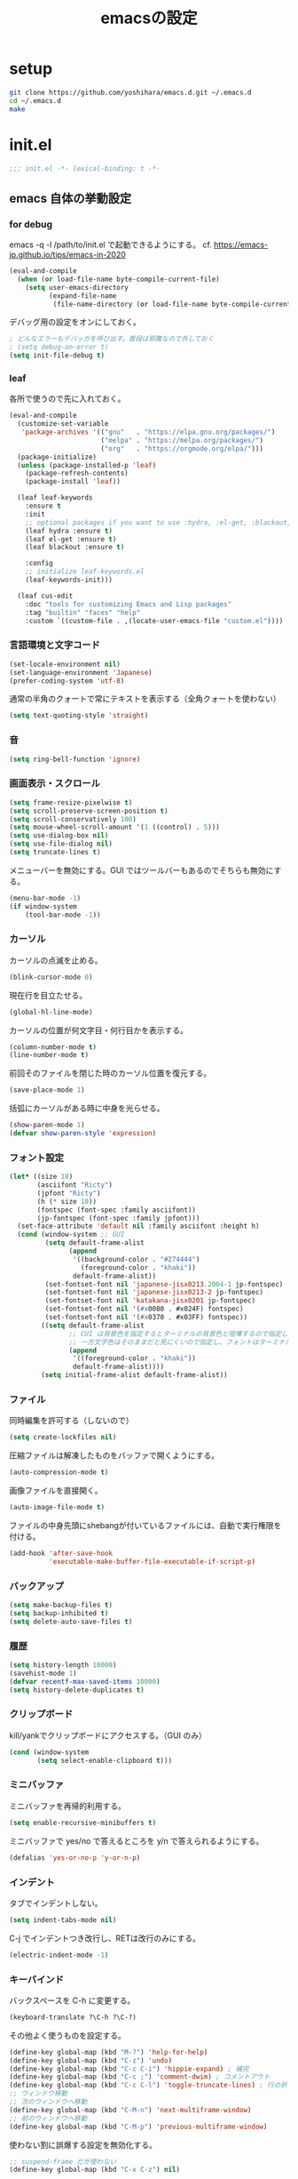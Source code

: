 #+TITLE: emacsの設定
#+STARTUP: overview

# MEMO: コードブロックの挿入は C-c C-, s してから emacs-lisp を追加
# MEMO: コードブロックを別バッファで編集するときは C-c ' （終了もこれ）

* setup

#+begin_src sh
  git clone https://github.com/yoshihara/emacs.d.git ~/.emacs.d
  cd ~/.emacs.d
  make
#+end_src

* init.el
:PROPERTIES:
:header-args:emacs-lisp: :tangle init.el
:END:

#+begin_src emacs-lisp
;;; init.el -*- lexical-binding: t -*-
#+end_src

** emacs 自体の挙動設定

*** for debug

emacs -q -l /path/to/init.el で起動できるようにする。
cf. https://emacs-jp.github.io/tips/emacs-in-2020

#+begin_src emacs-lisp
  (eval-and-compile
    (when (or load-file-name byte-compile-current-file)
      (setq user-emacs-directory
            (expand-file-name
             (file-name-directory (or load-file-name byte-compile-current-file))))))
#+end_src

デバッグ用の設定をオンにしておく。

#+begin_src emacs-lisp
  ; どんなエラーもデバッガを呼び出す。普段は邪魔なので外しておく
  ; (setq debug-on-error t)
  (setq init-file-debug t)
#+end_src

*** leaf

各所で使うので先に入れておく。

#+begin_src emacs-lisp
(eval-and-compile
  (customize-set-variable
   'package-archives '(("gnu"   . "https://elpa.gnu.org/packages/")
                       ("melpa" . "https://melpa.org/packages/")
                       ("org"   . "https://orgmode.org/elpa/")))
  (package-initialize)
  (unless (package-installed-p 'leaf)
    (package-refresh-contents)
    (package-install 'leaf))

  (leaf leaf-keywords
    :ensure t
    :init
    ;; optional packages if you want to use :hydra, :el-get, :blackout,,,
    (leaf hydra :ensure t)
    (leaf el-get :ensure t)
    (leaf blackout :ensure t)

    :config
    ;; initialize leaf-keywords.el
    (leaf-keywords-init)))

  (leaf cus-edit
    :doc "tools for customizing Emacs and Lisp packages"
    :tag "builtin" "faces" "help"
    :custom `((custom-file . ,(locate-user-emacs-file "custom.el"))))
#+end_src


*** 言語環境と文字コード

#+begin_src emacs-lisp
  (set-locale-environment nil)
  (set-language-environment 'Japanese)
  (prefer-coding-system 'utf-8)
#+end_src

通常の半角のクォートで常にテキストを表示する（全角クォートを使わない）

#+begin_src emacs-lisp
  (setq text-quoting-style 'straight)
#+end_src

*** 音
#+begin_src emacs-lisp
  (setq ring-bell-function 'ignore)
#+end_src

*** 画面表示・スクロール

#+begin_src emacs-lisp
  (setq frame-resize-pixelwise t)
  (setq scroll-preserve-screen-position t)
  (setq scroll-conservatively 100)
  (setq mouse-wheel-scroll-amount '(1 ((control) . 5)))
  (setq use-dialog-box nil)
  (setq use-file-dialog nil)
  (setq truncate-lines t)
#+end_src

メニューバーを無効にする。GUI ではツールバーもあるのでそちらも無効にする。

#+begin_src emacs-lisp
  (menu-bar-mode -1)
  (if window-system
      (tool-bar-mode -1))
#+end_src

*** カーソル

カーソルの点滅を止める。

#+begin_src emacs-lisp
  (blink-cursor-mode 0)
#+end_src

現在行を目立たせる。

#+begin_src emacs-lisp
  (global-hl-line-mode)
#+end_src

カーソルの位置が何文字目・何行目かを表示する。

#+begin_src emacs-lisp
  (column-number-mode t)
  (line-number-mode t)
#+end_src

前回そのファイルを閉じた時のカーソル位置を復元する。

#+begin_src emacs-lisp
  (save-place-mode 1)
#+end_src

括弧にカーソルがある時に中身を光らせる。

#+begin_src emacs-lisp
  (show-paren-mode 1)
  (defvar show-paren-style 'expression)
#+end_src

*** フォント設定

#+begin_src emacs-lisp
  (let* ((size 18)
         (asciifont "Ricty")
         (jpfont "Ricty")
         (h (* size 10))
         (fontspec (font-spec :family asciifont))
         (jp-fontspec (font-spec :family jpfont)))
    (set-face-attribute 'default nil :family asciifont :height h)
    (cond (window-system ;; GUI
           (setq default-frame-alist
                 (append
                  '((background-color . "#274444")
                    (foreground-color . "khaki"))
                  default-frame-alist))
           (set-fontset-font nil 'japanese-jisx0213.2004-1 jp-fontspec)
           (set-fontset-font nil 'japanese-jisx0213-2 jp-fontspec)
           (set-fontset-font nil 'katakana-jisx0201 jp-fontspec)
           (set-fontset-font nil '(#x0080 . #x024F) fontspec)
           (set-fontset-font nil '(#x0370 . #x03FF) fontspec))
          ((setq default-frame-alist
                 ;; CUI は背景色を指定するとターミナルの背景色と喧嘩するので指定しない
                 ;; 一方文字色はそのままだと見にくいので指定し、フォントはターミナルのをそのまま使う
                 (append
                  '((foreground-color . "khaki"))
                  default-frame-alist))))
          (setq initial-frame-alist default-frame-alist))
#+end_src

*** ファイル

同時編集を許可する（しないので）

#+begin_src emacs-lisp
  (setq create-lockfiles nil)
#+end_src

圧縮ファイルは解凍したものをバッファで開くようにする。

#+begin_src emacs-lisp
  (auto-compression-mode t)
#+end_src

画像ファイルを直接開く。

#+begin_src emacs-lisp
  (auto-image-file-mode t)
#+end_src

ファイルの中身先頭にshebangが付いているファイルには、自動で実行権限を付ける。

#+begin_src emacs-lisp
  (add-hook 'after-save-hook
            'executable-make-buffer-file-executable-if-script-p)
#+end_src

*** バックアップ

#+begin_src emacs-lisp
  (setq make-backup-files t)
  (setq backup-inhibited t)
  (setq delete-auto-save-files t)
#+end_src

*** 履歴

#+begin_src emacs-lisp
  (setq history-length 10000)
  (savehist-mode 1)
  (defvar recentf-max-saved-items 10000)
  (setq history-delete-duplicates t)
#+end_src

*** クリップボード

kill/yankでクリップボードにアクセスする。（GUI のみ）

#+begin_src emacs-lisp
  (cond (window-system
         (setq select-enable-clipboard t)))
#+end_src

*** ミニバッファ

ミニバッファを再帰的利用する。

#+begin_src emacs-lisp
  (setq enable-recursive-minibuffers t)
#+end_src

ミニバッファで yes/no で答えるところを y/n で答えられるようにする。

#+begin_src emacs-lisp
  (defalias 'yes-or-no-p 'y-or-n-p)
#+end_src

*** インデント

タブでインデントしない。

#+begin_src emacs-lisp
  (setq indent-tabs-mode nil)
#+end_src

C-j でインデントつき改行し、RETは改行のみにする。

#+begin_src emacs-lisp
  (electric-indent-mode -1)
#+end_src

*** キーバインド

バックスペースを C-h に変更する。

#+begin_src emacs-lisp
  (keyboard-translate ?\C-h ?\C-?)
#+end_src

その他よく使うものを設定する。

#+begin_src emacs-lisp
  (define-key global-map (kbd "M-?") 'help-for-help)
  (define-key global-map (kbd "C-z") 'undo)
  (define-key global-map (kbd "C-c C-i") 'hippie-expand) ; 補完
  (define-key global-map (kbd "C-c ;") 'comment-dwim) ; コメントアウト
  (define-key global-map (kbd "C-c C-l") 'toggle-truncate-lines) ; 行の折り返しの切り替え
  ;; ウィンドウ移動
  ;; 次のウィンドウへ移動
  (define-key global-map (kbd "C-M-n") 'next-multiframe-window)
  ;; 前のウィンドウへ移動
  (define-key global-map (kbd "C-M-p") 'previous-multiframe-window)
#+end_src

使わない割に誤爆する設定を無効化する。

#+begin_src emacs-lisp
  ;; suspend-frame だが使わない
  (define-key global-map (kbd "C-x C-z") nil)
#+end_src

既存キーバインドの挙動を調整する。

#+begin_src emacs-lisp
  ;; 行の先頭で C-k を一回押すだけで行全体を消去する
  (setq kill-whole-line t)
  ;; 最終行に必ず一行挿入する
  (setq require-final-newline t)
  ;; バッファの最後でnewlineで新規行を追加するのを禁止する
  (setq next-line-add-newlines nil)
#+end_src

関数定義への移動用キーバインドを設定する。

- C-x F -> 関数定義へ移動
- C-x K -> キーにバインドされている関数定義へ移動
- C-x V -> 変数定義へ移動

#+begin_src emacs-lisp
  (find-function-setup-keys)
#+end_src

リージョン選択時の大文字小文字変換を有効にする。

#+begin_src emacs-lisp
  (put 'upcase-region 'disabled nil) ;; C-x C-u
  (put 'downcase-region 'disabled nil) ;; C-x C-l
#+end_src

ターミナルで起動すると C-% が入力できないので、 C-M-% などが入力できない。
そのため、C-x @ と入力することで C-M- が入力できるようにしておく。

cf. https://superuser.com/questions/83166/using-c-m-to-do-a-query-replace-regexp-in-emacs-running-in-mac-terminal

#+begin_src emacs-lisp
  (defun my:event-apply-control-meta-modifiers (_)
    (vector
     (event-apply-modifier (event-apply-modifier (read-event)
                                                 'control 26 "C-")
                           'meta 27 "M-")))
  (define-key function-key-map (kbd "C-x @") 'my:event-apply-control-meta-modifiers)
#+end_src

** ビルトインパッケージの拡張

独自コマンドの実装にも影響がありうるため、独自コマンドの実装よりも先に定義しておく。

*** delsel

#+begin_src emacs-lisp
  (leaf delsel
    :doc "delete selection if you insert"
    :tag "builtin"
    :global-minor-mode delete-selection-mode)
#+end_src

*** diff

#+begin_src emacs-lisp
  (leaf diff
    :tag "builtin"
    :config
    ;; diffを表示したらすぐに文字単位での強調表示も行う
    (defun diff-mode-refine-automatically ()
      (defvar diff-refine t))
    (defun diff-mode-setup-faces ()
      ;; 追加された行は緑で表示
      (set-face-attribute 'diff-added nil
                          :foreground "white" :background "dark green")
      ;; 削除された行は赤で表示
      (set-face-attribute 'diff-removed nil
                          :foreground "white" :background "dark red")
      ;; 文字単位での変更箇所は色を反転して強調
      (set-face-attribute 'diff-refine-changed nil
                          :foreground nil :background nil
                          :weight 'bold :inverse-video t))
    :hook
    (diff-mode-hook . diff-mode-setup-faces)
    (diff-mode-hook . diff-mode-refine-automatically)
    :custom-face
    (diff-added . '((nil :foreground "white" :background "dark green")))
    (diff-removed . '((nil :foreground "white" :background "dark red")))
    (diff-refine-change . '((nil :foreground nil :background nil :weight 'bold :inverse-video t)))
    :custom
    ((diff-switches . '("-u" "-p" "-N"))))
#+end_src

*** dired

#+begin_src emacs-lisp
  (leaf *dired
    :config
    (leaf dired-x
      :doc "dired x"
      :tag "builtin")

    (leaf wdired
      :doc "wdired"
      :tag "builtin"
      :bind
      ((:dired-mode-map
        ;; diredから"r"でファイル名をインライン編集する
        :package dired
        ("r" . wdired-change-to-wdired-mode)))))
#+end_src

*** grep

#+begin_src emacs-lisp
  (leaf grep
    :doc "optimized configured grep"
    :tag "builtin"
    :bind
    (("M-C-g" . grep))
    :custom
    (
      (grep-use-null-device . nil)
      (grep-command . '("grep -nH --color -r -e  ." . 24))
      )
    :preface
    ;; git grep を emacs 上で実行できるようにする
    (defun git-grep ()
      "独自定義の git grep。今いるディレクトリで git grep を実行し通常の grep コマンドのインターフェースで表示する。"
      (interactive)

      (if (eq 0 (string-match "^true$" (shell-command-to-string "git rev-parse --is-inside-work-tree")))
          (let ((grep-dir
                 (concat (replace-regexp-in-string "[\n\r]+$" "" (shell-command-to-string "git rev-parse --show-toplevel")) "/"))
                (command-args
                 (read-shell-command "Run git-grep (like this): " "PAGER='' git --no-pager grep -I -n -i -e "
                                     'git-grep-history)))
            (grep (format "cd %s && %s" grep-dir command-args)))
        (message "You are not at git repository."))))

  (leaf wgrep
    :require t
    :custom ((wgrep-enable-key . "e")
             (wgrep-auto-save-buffer . t)
             (wgrep-change-readonly-file . t)))
#+end_src

*** javascript-mode

#+begin_src emacs-lisp
  (leaf javascript-mode
    :tag "builtin"
    :custom
    (js-indent-level . 2))
#+end_src

*** ruby-mode

#+begin_src emacs-lisp
  (leaf ruby-mode
    :tag "builtin"
    :preface
    (defun ruby-insert-end ()
      "Insert 'end'."
      (interactive)
      (insert "end")
      (ruby-indent-line))
    :bind
    (:ruby-mode-map
     ;; previous/next-multiframe-window を ruby-beginning/end-of-block で上書きしてしまうのを戻している
     ("C-M-p" . nil)
     ("C-M-n" . nil)
     ;; 別のキーバインドに割り当て
     ("C-s-p" . ruby-beginning-of-block)
     ("C-s-n" . ruby-end-of-block)

     ;; end 自動挿入
     ("C-c C-e" . ruby-insert-end))
    :custom
    (ruby-insert-encoding-magic-comment . nil))
#+end_src
*** whitespace-mode

#+begin_src emacs-lisp
  (leaf whitespace
    :config
    (global-whitespace-mode t)
    :custom
    (
     (whitespace-style . '(face tabs tab-mark spaces lines-tail trailing space-before-tab space-after-tab::space))
     (whitespace-space-regexp . "\\(\x3000+\\)")
     (whitespace-display-mappings. '((space-mark ?\x3000 [?\　])
                                     (tab-mark   ?\t   [?\xBB ?\t])))
     (whitespace-line-column . 300))
    :custom-face
    (whitespace-trailing . '((nil (:foreground "DeepPink" :underline t))))
    (whitespace-tab . '((nil (:foreground "LightSkyBlue" :underline nil))))
    (whitespace-space . '((nil (:foreground "Yellow" :weight bold)))))
#+end_src

*** re-builder

正規表現での置換に re-builder を使えるようにする。
TODO: そのうち leaf で書き直す

実行時の設定

#+begin_src emacs-lisp
  (require 're-builder)
  ;; 文字列リテラルではなく正規表現そのもの
  (setq reb-re-syntax 'string)
  (defvar reb-target-point nil)
  (defun re-builder-with-point ()
    "C-M-%仕様。現在位置から置換を開始するre-builder"
    (interactive)
    (setq reb-target-point (point))
    (re-builder))
  (defun re-builder-without-point ()
    "元のM-x re-builder"
    (interactive)
    (setq reb-target-point nil)
    (re-builder))
  (defadvice reb-update-overlays (after with-point activate)
    (when reb-target-point
      (with-selected-window reb-target-window
        (goto-char reb-target-point))))
  (global-set-key (kbd "C-M-%") 're-builder-with-point)
#+end_src

置換開始コマンド

re-builder バッファ内で置換を開始する関数をキーに割り当て。

#+begin_src emacs-lisp
  (define-key reb-mode-map (kbd "C-j") 'reb-query-replace-this-regxp) ;; CUI だと return が何故か効かないため
  (define-key reb-mode-map (kbd "<return>") 'reb-query-replace-this-regxp)
#+end_src

その関数の実装。

#+begin_src emacs-lisp
  (defun reb-query-replace-this-regxp (replace)
    "re-builder バッファ内の正規表現で、ターゲットバッファ内の置き換えをする。
  re-builder バッファ内で実行することを想定している。
  この関数の引数を置換先の文字列として使う。 \1 や \2 といった文字列で正規表現ん内の文字列を参照できる。"
    (interactive "sReplace with: ")
    (if (eq major-mode 'reb-mode)
        (let (o (reg (reb-read-regexp)))
          (select-window reb-target-window)
          (save-excursion
            (setq o (cl-find-if (lambda (ov) (eq (point) (overlay-end ov))) reb-overlays))
            (if o (goto-char (overlay-start o)))
            (query-replace-regexp reg replace)
            (reb-quit)))
      (error "Not in a re-builder buffer!")))
#+end_src

正規表現での検索

入力されている正規表現でターゲットバッファ内を検索する C-c C-s / C-c C-r を C-s / C-r に割り当て。

#+begin_src emacs-lisp
  (define-key reb-mode-map (kbd "C-s") 'reb-next-match)
  (define-key reb-mode-map (kbd "C-r") 'reb-prev-match)
#+end_src

終了時の正規表現コピー

終了する際に正規表現をコピーするように関数をキーに割り当て。
また C-c C-q を C-g にしている。

#+begin_src emacs-lisp
  (define-key reb-mode-map (kbd "C-g") 'reb-copy-and-quit)
  (define-key reb-mode-map (kbd "C-c C-q") 'reb-copy-and-quit)
#+end_src

その関数の実装。

#+begin_src emacs-lisp
  (defun reb-copy-and-quit ()
    (interactive)
    (reb-copy)
    (reb-quit))
#+end_src

クリア時の正規表現コピー

クリアするときは正規表現だけをクリアするように関数をキーに割り当て。
また C-c C-w を C-k にしている。

#+begin_src emacs-lisp
  (define-key reb-mode-map (kbd "C-k") 'reb-copy-and-erase)
  (define-key reb-mode-map (kbd "C-c C-k") 'reb-copy-and-erase)
#+end_src

その関数の実装。

#+begin_src emacs-lisp
  (defun reb-copy-and-erase ()
    (interactive)
    (reb-copy)
    (with-current-buffer reb-target-buffer (setq reb-regexp nil))
    (erase-buffer)
    (reb-insert-regexp)
    (forward-char -1))
#+end_src
** 外部パッケージ
*** 補完関連

補完UI として Vertico を使う。

#+begin_src emacs-lisp
  (leaf vertico
    :ensure t
    :preface
    (setq-local completion-styles '(orderless)
                completion-cycle-threshold nil)
    ;; C-l で上のディレクトリに上がる（helm に揃える）
    (defun my:filename-upto-parent ()
      "Move to parent directory like \"cd ..\" in find-file."
      (interactive)
      (let ((sep (eval-when-compile (regexp-opt '("/" "\\")))))
        (save-excursion
          (left-char 1)
          (when (looking-at-p sep)
            (delete-char 1)))
        (save-match-data
          (when (search-backward-regexp sep nil t)
            (right-char 1)            (filter-buffer-substring (point)
                                     (save-excursion (end-of-line) (point))
                                     #'delete)))))
    :bind
    (:vertico-map (("C-l" . my:filename-upto-parent)))
    :custom
    `((vertico-count . 20)
      (vertico-cycle . t)
      )
    :init
    (vertico-mode)
     ;; vertico の順番を永続化するために savehist-mode を実行している
    (savehist-mode))
#+end_src

補完候補のいろいろな情報を表示する。表示内容の切り替えのキーバインドも設定しておく。

#+begin_src emacs-lisp
  (leaf marginalia
    :ensure t
    :init
    (marginalia-mode)
    :bind ("M-A" . marginalia-cycle)
           (:minibuffer-local-map
           (("M-A" . marginalia-cycle))))

#+end_src
補完コマンドをいろいろ入れる。一部はデフォルトのものを置き換えておく。

#+begin_src emacs-lisp
  (leaf consult
    :ensure t
    :bind
    ("M-ESC C-g" . consult-goto-line)
    ("M-y" . consult-yank-from-kill-ring)
    ("C-x b" . consult-buffer)
    :init
    (recentf-mode))
#+end_src

補完スタイルを便利にする。

orderless-literal は通常文字列として、 orderless-flex は検索文字列の1文字ごとに検索する。

#+begin_src emacs-lisp
  (leaf orderless
    :ensure t
    :custom
    (completion-styles . '(orderless))
    (orderless-matching-styles . '(orderless-literal orderless-prefixes)))
#+end_src

*** 各種 mode

#+begin_src emacs-lisp
  (leaf json-mode
    :ensure t)
#+end_src

#+begin_src emacs-lisp
  (leaf yaml-mode
    :ensure t)
#+end_src

#+begin_src emacs-lisp
  (leaf haml-mode
    :ensure t)
#+end_src

#+begin_src emacs-lisp
  (leaf markdown-mode
    :ensure t
    :custom (css-indent-offset . 2))
#+end_src

#+begin_src emacs-lisp
  (leaf coffee-mode
    :ensure t
    :config
    (custom-set-variables '(coffee-tab-width 2)))
#+end_src

#+begin_src emacs-lisp
  (leaf web-mode
    :ensure t
    :mode
    ("\\.html\\'" "\\.p?html?\\'" . web-mode)
    :custom
    ((web-mode-markup-indent-offset . 2)
     (web-mode-css-indent-offset . 2)
     (web-mode-code-indent-offset . 2)
     (indent-tabs-mode . nil)
     (web-mode-comment-style . 2))

    :custom-face
      (web-mode-doctype-face . '((t (:foreground "#82AE46"))))
      (web-mode-html-tag-face . '((t (:foreground "#E6B422" :weight bold))))
      (web-mode-html-attr-name-face . '((t (:foreground "#C97586"))))
      (web-mode-html-attr-value-face . '((t (:foreground "#82AE46"))))
      (web-mode-comment-face . '((t (:foreground "#D9333F"))))
      (web-mode-server-comment-face . '((t (:foreground "#D9333F"))))
      (web-mode-css-rule-face . '((t (:foreground "#A0D8EF"))))
      (web-mode-css-pseudo-class-face . '((t (:foreground "#FF7F00"))))
      (web-mode-css-at-rule-face . '((t (:foreground "#FF7F00")))))
#+end_src

*** その他

#+begin_src emacs-lisp
  (leaf magit
    :ensure t
    :custom
    ((magit-diff-refine-hunk . 'all)))
#+end_src

#+begin_src emacs-lisp
  (leaf anzu
    :ensure t
    :custom
    ((anzu-minimum-input-length . 2)
     (anzu-search-threshold . 1000))
    :config
    (global-anzu-mode t)
    :bind
    (("M-%" . anzu-query-replace)))
#+end_src

#+begin_src emacs-lisp
  (leaf ddskk
    :ensure t
    :bind
    (("C-x j" . skk-mode))
    :custom
    ((skk-egg-like-newline . t)
     (skk-delete-implies-kakutei . nil)
     (skk-use-look . t)
     (skk-auto-insert-paren . t)
     (skk-henkan-strict-okuri-precedence . t)
     (skk-japanese-message-and-error . t)
     (skk-isearch-start-mode . 'latin)
     (skk-server-host . "localhost")
     (skk-server-portnum . 1178)
     (skk-show-candidates-always-pop-to-buffer . t)
     (skk-henkan-number-to-display-candidates . 5)
     (skk-show-candidates-nth-henkan-char . 5)))
#+end_src

#+begin_src emacs-lisp :comments no
;;; init.el ends here
#+end_src
